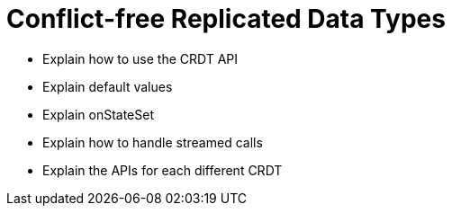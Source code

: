 = Conflict-free Replicated Data Types

* Explain how to use the CRDT API
* Explain default values
* Explain onStateSet
* Explain how to handle streamed calls
* Explain the APIs for each different CRDT
